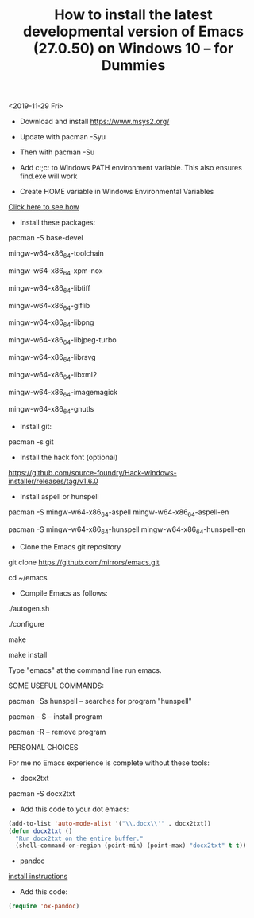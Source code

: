 #+TITLE: How to install the latest developmental version of Emacs (27.0.50) on Windows 10 -- for Dummies

<2019-11-29 Fri>

- Download and install https://www.msys2.org/
- Update with pacman -Syu
- Then with pacman -Su

- Add c:\msys64\usr\bin;c:\msys64\mingw64\bin to Windows PATH environment variable. This also ensures find.exe will work

- Create HOME variable in Windows Environmental Variables

[[./home.png][Click here to see how]]

- Install these packages:

pacman -S base-devel

mingw-w64-x86_64-toolchain

mingw-w64-x86_64-xpm-nox

mingw-w64-x86_64-libtiff

mingw-w64-x86_64-giflib

mingw-w64-x86_64-libpng

mingw-w64-x86_64-libjpeg-turbo

mingw-w64-x86_64-librsvg

mingw-w64-x86_64-libxml2

mingw-w64-x86_64-imagemagick

mingw-w64-x86_64-gnutls

- Install git:

pacman -s git

- Install the hack font (optional)
https://github.com/source-foundry/Hack-windows-installer/releases/tag/v1.6.0

- Install aspell or hunspell

pacman -S mingw-w64-x86_64-aspell mingw-w64-x86_64-aspell-en

pacman -S mingw-w64-x86_64-hunspell mingw-w64-x86_64-hunspell-en

- Clone the Emacs git repository

git clone https://github.com/mirrors/emacs.git

cd ~/emacs

- Compile Emacs as follows:

./autogen.sh

./configure

make

make install

Type "emacs" at the command line run emacs.

SOME USEFUL COMMANDS:

pacman -Ss hunspell -- searches for program "hunspell"

pacman - S -- install program

pacman -R -- remove program

PERSONAL CHOICES

For me no Emacs experience is complete without these tools:

- docx2txt

pacman -S docx2txt

- Add this code to your dot emacs:

#+BEGIN_SRC emacs-lisp
  (add-to-list 'auto-mode-alist '("\\.docx\\'" . docx2txt))
  (defun docx2txt ()
	"Run docx2txt on the entire buffer."
	(shell-command-on-region (point-min) (point-max) "docx2txt" t t))
#+END_SRC

- pandoc

[[https://www.youtube.com/watch?v=N9zVyggYeyU][install instructions]]

- Add this code:

#+BEGIN_SRC emacs-lisp
  (require 'ox-pandoc)
#+END_SRC
